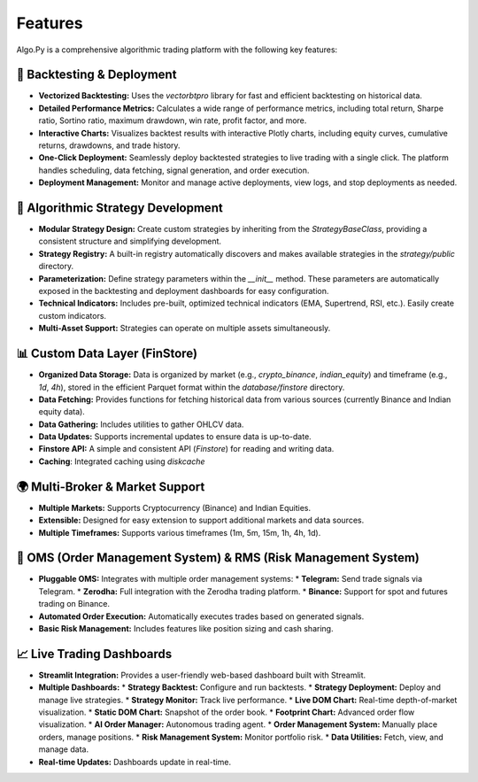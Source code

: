 .. _features:

Features
========

Algo.Py is a comprehensive algorithmic trading platform with the following key features:

🚀 Backtesting & Deployment
--------------------------

*   **Vectorized Backtesting:**  Uses the `vectorbtpro` library for fast and efficient backtesting on historical data.
*   **Detailed Performance Metrics:** Calculates a wide range of performance metrics, including total return, Sharpe ratio, Sortino ratio, maximum drawdown, win rate, profit factor, and more.
*   **Interactive Charts:** Visualizes backtest results with interactive Plotly charts, including equity curves, cumulative returns, drawdowns, and trade history.
*   **One-Click Deployment:** Seamlessly deploy backtested strategies to live trading with a single click.  The platform handles scheduling, data fetching, signal generation, and order execution.
*   **Deployment Management:** Monitor and manage active deployments, view logs, and stop deployments as needed.

🧠 Algorithmic Strategy Development
----------------------------------

*   **Modular Strategy Design:** Create custom strategies by inheriting from the `StrategyBaseClass`, providing a consistent structure and simplifying development.
*   **Strategy Registry:** A built-in registry automatically discovers and makes available strategies in the `strategy/public` directory.
*   **Parameterization:**  Define strategy parameters within the `__init__` method. These parameters are automatically exposed in the backtesting and deployment dashboards for easy configuration.
*   **Technical Indicators:** Includes pre-built, optimized technical indicators (EMA, Supertrend, RSI, etc.).  Easily create custom indicators.
*   **Multi-Asset Support:** Strategies can operate on multiple assets simultaneously.

📊 Custom Data Layer (FinStore)
--------------------------------

*   **Organized Data Storage:**  Data is organized by market (e.g., `crypto_binance`, `indian_equity`) and timeframe (e.g., `1d`, `4h`), stored in the efficient Parquet format within the `database/finstore` directory.
*   **Data Fetching:** Provides functions for fetching historical data from various sources (currently Binance and Indian equity data).
*   **Data Gathering:** Includes utilities to gather OHLCV data.
*   **Data Updates:** Supports incremental updates to ensure data is up-to-date.
*   **Finstore API:** A simple and consistent API (`Finstore`) for reading and writing data.
*   **Caching**: Integrated caching using `diskcache`

🌍 Multi-Broker & Market Support
--------------------------------

*   **Multiple Markets:** Supports Cryptocurrency (Binance) and Indian Equities.
*   **Extensible:** Designed for easy extension to support additional markets and data sources.
*   **Multiple Timeframes:** Supports various timeframes (1m, 5m, 15m, 1h, 4h, 1d).

🤖 OMS (Order Management System) & RMS (Risk Management System)
--------------------------------------------------------------

*   **Pluggable OMS:** Integrates with multiple order management systems:
    *   **Telegram:** Send trade signals via Telegram.
    *   **Zerodha:** Full integration with the Zerodha trading platform.
    *   **Binance:** Support for spot and futures trading on Binance.
*   **Automated Order Execution:** Automatically executes trades based on generated signals.
*   **Basic Risk Management:** Includes features like position sizing and cash sharing.

📈 Live Trading Dashboards
--------------------------

*   **Streamlit Integration:** Provides a user-friendly web-based dashboard built with Streamlit.
*   **Multiple Dashboards:**
    *   **Strategy Backtest:** Configure and run backtests.
    *   **Strategy Deployment:** Deploy and manage live strategies.
    *   **Strategy Monitor:** Track live performance.
    *   **Live DOM Chart:** Real-time depth-of-market visualization.
    *   **Static DOM Chart:** Snapshot of the order book.
    *   **Footprint Chart:** Advanced order flow visualization.
    *   **AI Order Manager:** Autonomous trading agent.
    *   **Order Management System:** Manually place orders, manage positions.
    *   **Risk Management System:** Monitor portfolio risk.
    *   **Data Utilities:** Fetch, view, and manage data.
*   **Real-time Updates:** Dashboards update in real-time.